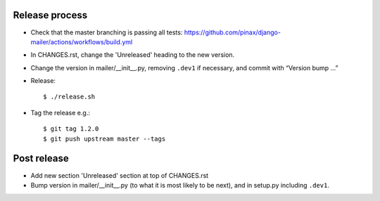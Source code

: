 Release process
---------------

* Check that the master branching is passing all tests:
  https://github.com/pinax/django-mailer/actions/workflows/build.yml

* In CHANGES.rst, change the 'Unreleased' heading to the new version.

* Change the version in mailer/__init__.py, removing ``.dev1`` if necessary, and commit with “Version bump …”

* Release::

    $ ./release.sh

* Tag the release e.g.::

    $ git tag 1.2.0
    $ git push upstream master --tags

Post release
------------

* Add new section 'Unreleased' section at top of CHANGES.rst

* Bump version in mailer/__init__.py (to what it is most likely to be next), and in setup.py
  including ``.dev1``.
